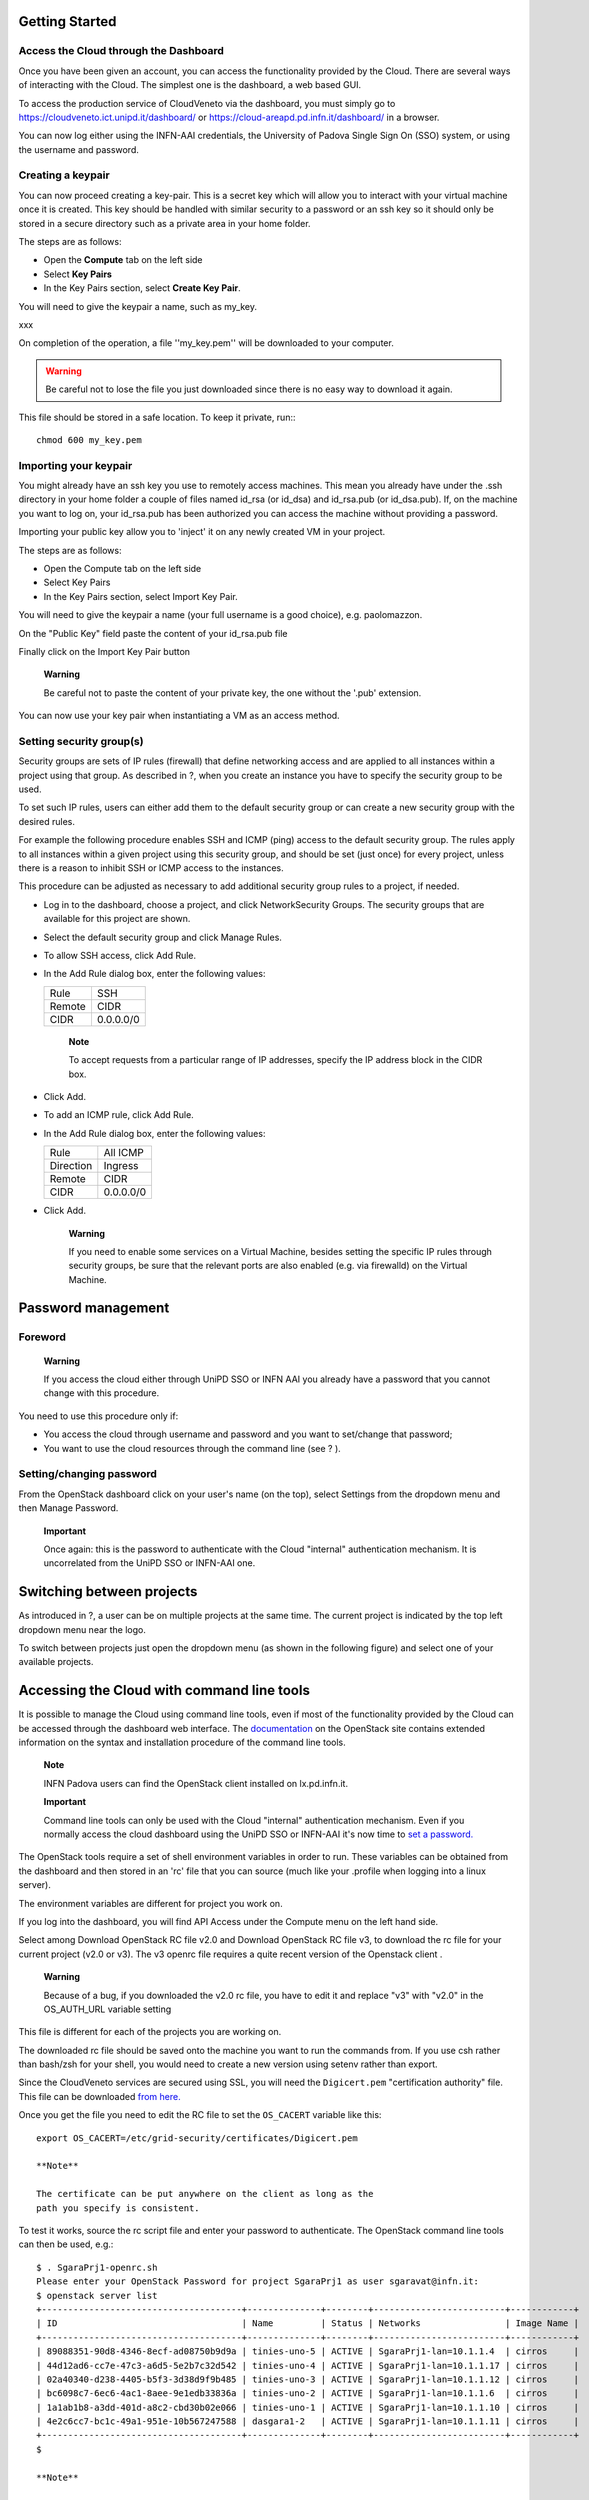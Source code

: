 Getting Started
===============

Access the Cloud through the Dashboard
--------------------------------------

Once you have been given an account, you can access the functionality
provided by the Cloud. There are several ways of interacting with the
Cloud. The simplest one is the dashboard, a web based GUI.

To access the production service of CloudVeneto via the dashboard, you
must simply go to https://cloudveneto.ict.unipd.it/dashboard/ or
https://cloud-areapd.pd.infn.it/dashboard/ in a browser.

.. image:: ./images/dashboard_prod.png 
   :align: center


You can now log either using the INFN-AAI credentials, the University of
Padova Single Sign On (SSO) system, or using the username and password.

Creating a keypair
------------------
You can now proceed creating a key-pair. This is a secret key which
will allow you to interact with your virtual machine once it is created.
This key should be handled with similar security to a password or an ssh
key so it should only be stored in a secure directory such as a private
area in your home folder.

The steps are as follows:

-  Open the **Compute** tab on the left side

-  Select **Key Pairs**

-  In the Key Pairs section, select **Create Key Pair**.

You will need to give the keypair a name, such as my\_key.

.. image:: ./images/create_keypair.png
   :align: center

xxx


On completion of the operation, a file ''my\_key.pem'' will be downloaded to
your computer.


.. WARNING ::

    Be careful not to lose the file you just downloaded since there is
    no easy way to download it again.

This file should be stored in a safe location. To keep it private, run:::

  chmod 600 my_key.pem


Importing your keypair
----------------------

.. QUI
You might already have an ssh key you use to remotely access machines.
This mean you already have under the .ssh directory in your home folder
a couple of files named id\_rsa (or id\_dsa) and id\_rsa.pub (or
id\_dsa.pub). If, on the machine you want to log on, your id\_rsa.pub
has been authorized you can access the machine without providing a
password.

Importing your public key allow you to 'inject' it on any newly created
VM in your project.

The steps are as follows:

-  Open the Compute tab on the left side

-  Select Key Pairs

-  In the Key Pairs section, select Import Key Pair.

You will need to give the keypair a name (your full username is a good
choice), e.g. paolomazzon.

On the "Public Key" field paste the content of your id\_rsa.pub file

|image2|

Finally click on the Import Key Pair button

    **Warning**

    Be careful not to paste the content of your private key, the one
    without the '.pub' extension.

You can now use your key pair when instantiating a VM as an access
method.

Setting security group(s)
-------------------------

Security groups are sets of IP rules (firewall) that define networking
access and are applied to all instances within a project using that
group. As described in ?, when you create an instance you have to
specify the security group to be used.

To set such IP rules, users can either add them to the default security
group or can create a new security group with the desired rules.

For example the following procedure enables SSH and ICMP (ping) access
to the default security group. The rules apply to all instances within a
given project using this security group, and should be set (just once)
for every project, unless there is a reason to inhibit SSH or ICMP
access to the instances.

This procedure can be adjusted as necessary to add additional security
group rules to a project, if needed.

-  Log in to the dashboard, choose a project, and click NetworkSecurity
   Groups. The security groups that are available for this project are
   shown.

-  Select the default security group and click Manage Rules.

-  To allow SSH access, click Add Rule.

-  In the Add Rule dialog box, enter the following values:

   +----------+-------------+
   | Rule     | SSH         |
   +----------+-------------+
   | Remote   | CIDR        |
   +----------+-------------+
   | CIDR     | 0.0.0.0/0   |
   +----------+-------------+

       **Note**

       To accept requests from a particular range of IP addresses,
       specify the IP address block in the CIDR box.

-  Click Add.

-  To add an ICMP rule, click Add Rule.

-  In the Add Rule dialog box, enter the following values:

   +-------------+-------------+
   | Rule        | All ICMP    |
   +-------------+-------------+
   | Direction   | Ingress     |
   +-------------+-------------+
   | Remote      | CIDR        |
   +-------------+-------------+
   | CIDR        | 0.0.0.0/0   |
   +-------------+-------------+

-  Click Add.

    **Warning**

    If you need to enable some services on a Virtual Machine, besides
    setting the specific IP rules through security groups, be sure that
    the relevant ports are also enabled (e.g. via firewalld) on the
    Virtual Machine.

Password management
===================

Foreword
--------

    **Warning**

    If you access the cloud either through UniPD SSO or INFN AAI you
    already have a password that you cannot change with this procedure.

You need to use this procedure only if:

-  You access the cloud through username and password and you want to
   set/change that password;

-  You want to use the cloud resources through the command line (see ?
   ).

Setting/changing password
-------------------------

From the OpenStack dashboard click on your user's name (on the top),
select Settings from the dropdown menu and then Manage Password.

    **Important**

    Once again: this is the password to authenticate with the Cloud
    "internal" authentication mechanism. It is uncorrelated from the
    UniPD SSO or INFN-AAI one.

Switching between projects
==========================

As introduced in ?, a user can be on multiple projects at the same time.
The current project is indicated by the top left dropdown menu near the
logo.

To switch between projects just open the dropdown menu (as shown in the
following figure) and select one of your available projects.

Accessing the Cloud with command line tools
===========================================

It is possible to manage the Cloud using command line tools, even if
most of the functionality provided by the Cloud can be accessed through
the dashboard web interface. The
`documentation <http://docs.openstack.org/cli-reference/>`__ on the
OpenStack site contains extended information on the syntax and
installation procedure of the command line tools.

    **Note**

    INFN Padova users can find the OpenStack client installed on
    lx.pd.infn.it.

    **Important**

    Command line tools can only be used with the Cloud "internal"
    authentication mechanism. Even if you normally access the cloud
    dashboard using the UniPD SSO or INFN-AAI it's now time to `set a
    password. <#PasswordOnlyIf>`__

The OpenStack tools require a set of shell environment variables in
order to run. These variables can be obtained from the dashboard and
then stored in an 'rc' file that you can source (much like your .profile
when logging into a linux server).

The environment variables are different for project you work on.

If you log into the dashboard, you will find API Access under the
Compute menu on the left hand side.

Select among Download OpenStack RC file v2.0 and Download OpenStack RC
file v3, to download the rc file for your current project (v2.0 or v3).
The v3 openrc file requires a quite recent version of the Openstack
client .

|image3|

    **Warning**

    Because of a bug, if you downloaded the v2.0 rc file, you have to
    edit it and replace "v3" with "v2.0" in the OS\_AUTH\_URL variable
    setting

This file is different for each of the projects you are working on.

The downloaded rc file should be saved onto the machine you want to run
the commands from. If you use csh rather than bash/zsh for your shell,
you would need to create a new version using setenv rather than export.

Since the CloudVeneto services are secured using SSL, you will need the
``Digicert.pem`` "certification authority" file. This file can be
downloaded `from
here. <https://raw.githubusercontent.com/CloudVeneto/CertCA/master/Digicert.pem>`__

Once you get the file you need to edit the RC file to set the
``OS_CACERT`` variable like this:

::

    export OS_CACERT=/etc/grid-security/certificates/Digicert.pem

    **Note**

    The certificate can be put anywhere on the client as long as the
    path you specify is consistent.

To test it works, source the rc script file and enter your password to
authenticate. The OpenStack command line tools can then be used, e.g.:

::

    $ . SgaraPrj1-openrc.sh 
    Please enter your OpenStack Password for project SgaraPrj1 as user sgaravat@infn.it: 
    $ openstack server list
    +--------------------------------------+--------------+--------+-------------------------+------------+
    | ID                                   | Name         | Status | Networks                | Image Name |
    +--------------------------------------+--------------+--------+-------------------------+------------+
    | 89088351-90d8-4346-8ecf-ad08750b9d9a | tinies-uno-5 | ACTIVE | SgaraPrj1-lan=10.1.1.4  | cirros     |
    | 44d12ad6-cc7e-47c3-a6d5-5e2b7c32d542 | tinies-uno-4 | ACTIVE | SgaraPrj1-lan=10.1.1.17 | cirros     |
    | 02a40340-d238-4405-b5f3-3d38d9f9b485 | tinies-uno-3 | ACTIVE | SgaraPrj1-lan=10.1.1.12 | cirros     |
    | bc6098c7-6ec6-4ac1-8aee-9e1edb33836a | tinies-uno-2 | ACTIVE | SgaraPrj1-lan=10.1.1.6  | cirros     |
    | 1a1ab1b8-a3dd-401d-a8c2-cbd30b02e066 | tinies-uno-1 | ACTIVE | SgaraPrj1-lan=10.1.1.10 | cirros     |
    | 4e2c6cc7-bc1c-49a1-951e-10b567247588 | dasgara1-2   | ACTIVE | SgaraPrj1-lan=10.1.1.11 | cirros     |
    +--------------------------------------+--------------+--------+-------------------------+------------+
    $ 

    **Note**

    When you source the rc script you are asked for a password. If the
    password is wrong, you will be told (with a generic authentication
    error) only when you issue some OpenStack commands.

Accessing the Cloud through the euca2ools EC2 command line tools
================================================================

The CloudVeneto also exposes a EC2 compatible interface, which is a
de-facto standard for computational clouds.

The ``euca2ools`` are command line tools that can be used to interact
with an EC2 based cloud.

You can install the ``euca2ools`` package on your dekstop as follows:

CentOS / Fedora

::

      # yum install euca2ools

Ubuntu / Debian

::

      # apt-get install euca2ools

    **Note**

    INFN-Padova users can find the euca2ools installed on
    ``lx.pd.infn.it``.

The euca2ools require a set of shell environment variables in order to
run. These environment variables are different per project that you work
on.

If you log into the dashboard, you will find API Access under the
Compute menu on the left hand side.

Select the Download EC2 Credentials option to download the zip file for
your current project. This zip file will be downloaded from the browser.

|image4|

This file should be saved onto the machine where you want to run the
commands from, and unzipped into a private directory, e.g:

::

    $ unzip SgaraPrj1-x509.zip 
    Archive:  SgaraPrj1-x509.zip
     extracting: pk.pem                  
     extracting: cert.pem                
     extracting: cacert.pem              
     extracting: ec2rc.sh           

ec2rc.sh gives the variables for accessing the Cloud with EC2 APIs. If
you use a C shell based shell, you would need to adapt this using
setenv.

To test it, you can e.g. try the following:

::

    $ . ec2rc.sh 
    $ euca-describe-instances -I ${EC2_ACCESS_KEY} -S ${EC2_SECRET_KEY} -U ${EC2_URL}
    RESERVATIONr-xvwmks74ee1865a76440481cbcff08544c7d580adefault
    INSTANCEi-3b49020eami-2cfcb026tinies-uno-1runningsgaravat-ctest0m1.tiny2018-03-02T12:56:32Znova10.1.1.10instance-storesg-3896bec1
    INSTANCEi-ebc7c470ami-2cfcb026tinies-uno-2runningsgaravat-ctest1m1.tiny2018-03-02T12:56:32Znova10.1.1.6instance-storesg-3896bec1
    INSTANCEi-bdd57278ami-2cfcb026tinies-uno-3runningsgaravat-ctest2m1.tiny2018-03-02T12:56:32Znova10.1.1.12instance-storesg-3896bec1
    INSTANCEi-e5bc209cami-2cfcb026tinies-uno-4runningsgaravat-ctest3m1.tiny2018-03-02T12:56:32Znova10.1.1.17instance-storesg-3896bec1
    INSTANCEi-afc80fcdami-2cfcb026tinies-uno-5runningsgaravat-ctest4m1.tiny2018-03-02T12:56:32Znova10.1.1.4instance-storesg-3896bec1
    RESERVATIONr-zpz5dkpnee1865a76440481cbcff08544c7d580adefault
    INSTANCEi-e93ef61cami-2cfcb026dasgara1-2running1m1.tiny2018-01-16T08:36:44Znova10.1.1.11instance-storesg-3896bec1
    $ 

    **Warning**

    For some euca2ools distributions sourcing the ec2rc.sh script is not
    enough. You need to explictly specify access and secret keys and the
    endpoint with the relevant command line options, e.g.:

    ::

        $ euca-describe-instances -I ${EC2_ACCESS_KEY} -S ${EC2_SECRET_KEY} -U ${EC2_URL}

.. |image1| image:: ./images/create_keypair.png
.. |image2| image:: ./images/import_keypair.png
.. |image3| image:: ./images/download_rc.png
.. |image4| image:: ./images/download_rc.png
